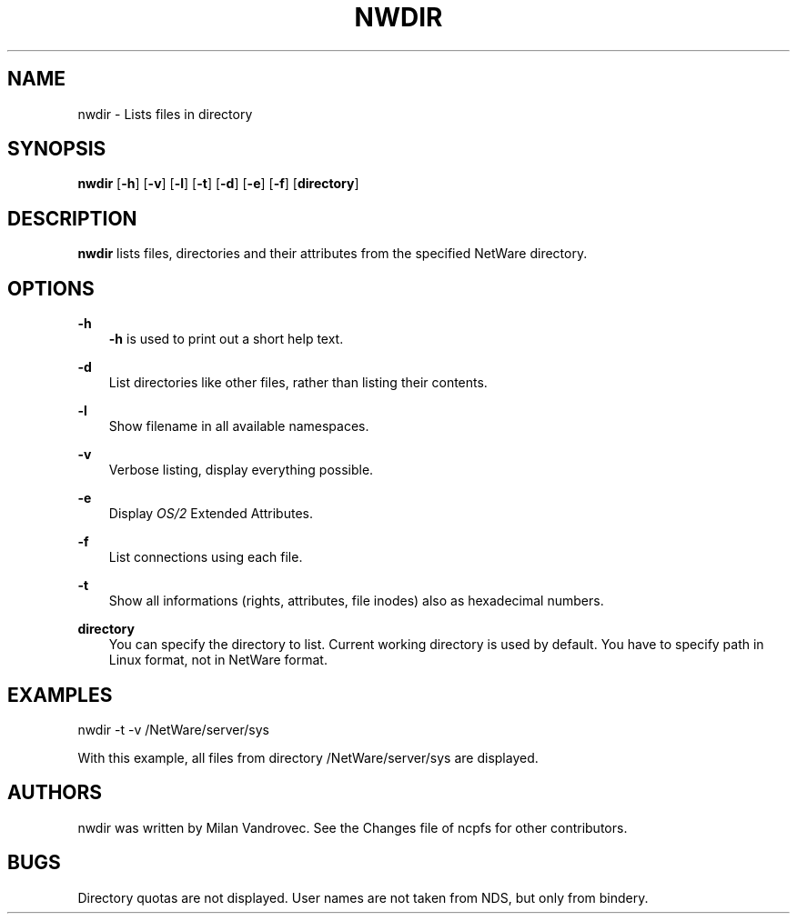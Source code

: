 .TH NWDIR 1 4/2/1998 nwdir nwdir
.SH NAME
nwdir \- Lists files in directory
.SH SYNOPSIS
.BR nwdir " [" -h "] [" -v "] [" -l "] [" -t "] [" -d "] [" -e "] [" -f "] [" directory ]

.SH DESCRIPTION
.B nwdir
lists files, directories and their attributes from the specified NetWare 
directory.

.SH OPTIONS

.B -h
.RS 3
\fB-h\fP is used to print out a short help text.
.RE

.B -d
.RS 3
List directories like other files, rather than listing their contents.
.RE

.B -l
.RS 3
Show filename in all available namespaces.
.RE

.B -v
.RS 3
Verbose listing, display everything possible.
.RE

.B -e
.RS 3
Display \fIOS/2\fP Extended Attributes.
.RE

.B -f
.RS 3
List connections using each file.
.RE

.B -t
.RS 3
Show all informations (rights, attributes, file inodes) also as hexadecimal 
numbers.
.RE

.B directory
.RS 3
You can specify the directory to list. Current working directory is used by 
default. You have to specify path in Linux format, not in NetWare format.

.SH EXAMPLES

nwdir -t -v /NetWare/server/sys

With this example, all files from directory /NetWare/server/sys are displayed.

.SH AUTHORS
nwdir was written by Milan Vandrovec. See the Changes file of ncpfs for other 
contributors.

.SH BUGS
Directory quotas are not displayed. User names are not taken from NDS, but 
only from bindery.
